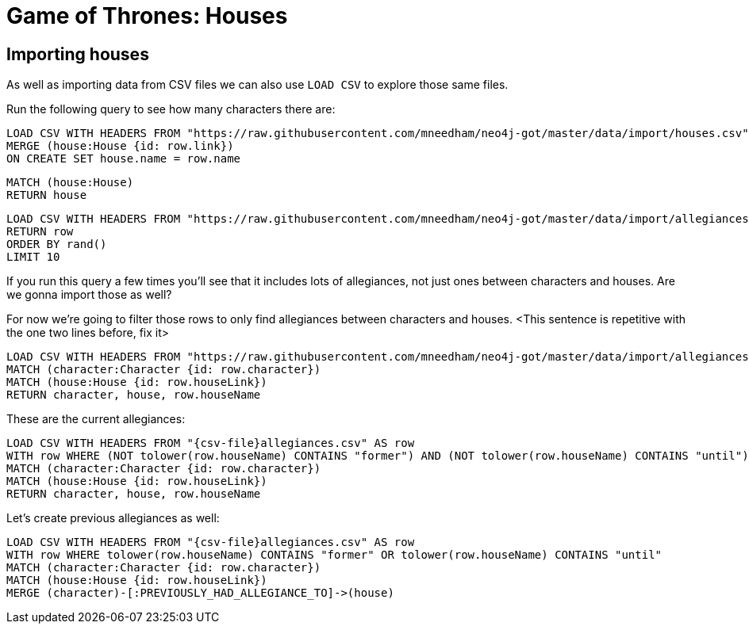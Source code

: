 = Game of Thrones: Houses
:csv-url: https://raw.githubusercontent.com/mneedham/neo4j-got/master/data/import/
:icons: font

== Importing houses

As well as importing data from CSV files we can also use `LOAD CSV` to explore those same files.

Run the following query to see how many characters there are:

[source, cypher,subs=attributes]
----
LOAD CSV WITH HEADERS FROM "{csv-url}houses.csv" AS row
MERGE (house:House {id: row.link})
ON CREATE SET house.name = row.name
----

[source, cypher]
----
MATCH (house:House)
RETURN house
----

[source, cypher, subs = attributes]
----
LOAD CSV WITH HEADERS FROM "{csv-url}allegiances.csv" AS row
RETURN row
ORDER BY rand()
LIMIT 10
----

If you run this query a few times you'll see that it includes lots of allegiances, not just ones between characters and houses.
Are we gonna import those as well?

For now we're going to filter those rows to only find allegiances between characters and houses.
<This sentence is repetitive with the one two lines before, fix it>

[source, cypher, subs = attributes]
----
LOAD CSV WITH HEADERS FROM "{csv-url}allegiances.csv" AS row
MATCH (character:Character {id: row.character})
MATCH (house:House {id: row.houseLink})
RETURN character, house, row.houseName
----

These are the current allegiances:

[source, cypher, subs = attributes]
----
LOAD CSV WITH HEADERS FROM "{csv-file}allegiances.csv" AS row
WITH row WHERE (NOT tolower(row.houseName) CONTAINS "former") AND (NOT tolower(row.houseName) CONTAINS "until")
MATCH (character:Character {id: row.character})
MATCH (house:House {id: row.houseLink})
RETURN character, house, row.houseName
----

Let's create previous allegiances as well:

[source, cypher, subs = attributes]
----
LOAD CSV WITH HEADERS FROM "{csv-file}allegiances.csv" AS row
WITH row WHERE tolower(row.houseName) CONTAINS "former" OR tolower(row.houseName) CONTAINS "until"
MATCH (character:Character {id: row.character})
MATCH (house:House {id: row.houseLink})
MERGE (character)-[:PREVIOUSLY_HAD_ALLEGIANCE_TO]->(house)
----
